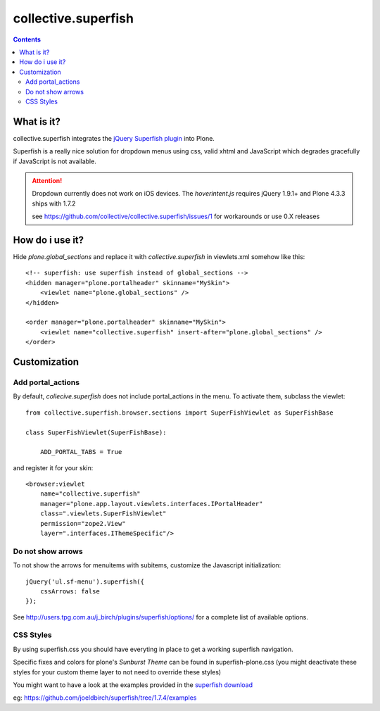 ====================
collective.superfish
====================

.. contents::

What is it?
===========

collective.superfish integrates the `jQuery Superfish plugin`_ into Plone.

Superfish is a really nice solution for dropdown menus using css, valid xhtml
and JavaScript which degrades gracefully if JavaScript is not available.

.. _`jQuery Superfish plugin`: http://users.tpg.com.au/j_birch/plugins/superfish/


.. ATTENTION::

    Dropdown currently does not work on iOS devices.
    The `hoverintent.js` requires jQuery 1.9.1+ and Plone 4.3.3 ships with 1.7.2

    see https://github.com/collective/collective.superfish/issues/1 for
    workarounds or use 0.X releases

How do i use it?
================

Hide `plone.global_sections` and replace it with `collective.superfish`
in viewlets.xml somehow like this::

    <!-- superfish: use superfish instead of global_sections -->
    <hidden manager="plone.portalheader" skinname="MySkin">
        <viewlet name="plone.global_sections" />
    </hidden>

    <order manager="plone.portalheader" skinname="MySkin">
        <viewlet name="collective.superfish" insert-after="plone.global_sections" />
    </order>


Customization
=============


Add portal_actions
------------------

By default, `collecive.superfish` does not include portal_actions in the menu.
To activate them, subclass the viewlet::

    from collective.superfish.browser.sections import SuperFishViewlet as SuperFishBase

    class SuperFishViewlet(SuperFishBase):

        ADD_PORTAL_TABS = True

and register it for your skin::

    <browser:viewlet
        name="collective.superfish"
        manager="plone.app.layout.viewlets.interfaces.IPortalHeader"
        class=".viewlets.SuperFishViewlet"
        permission="zope2.View"
        layer=".interfaces.IThemeSpecific"/>


Do not show arrows
------------------

To not show the arrows for menuitems with subitems,
customize the Javascript initialization::


    jQuery('ul.sf-menu').superfish({
        cssArrows: false
    });

See http://users.tpg.com.au/j_birch/plugins/superfish/options/ for a complete
list of available options.


CSS Styles
----------

By using superfish.css you should have everyting in place to get a working
superfish navigation.

Specific fixes and colors for plone's `Sunburst Theme` can be found in
superfish-plone.css (you might deactivate these styles for your custom theme
layer to not need to override these styles)

You might want to have a look at the examples provided in the
`superfish download <https://github.com/joeldbirch/superfish/archive/1.7.4.zip>`_

eg: https://github.com/joeldbirch/superfish/tree/1.7.4/examples


